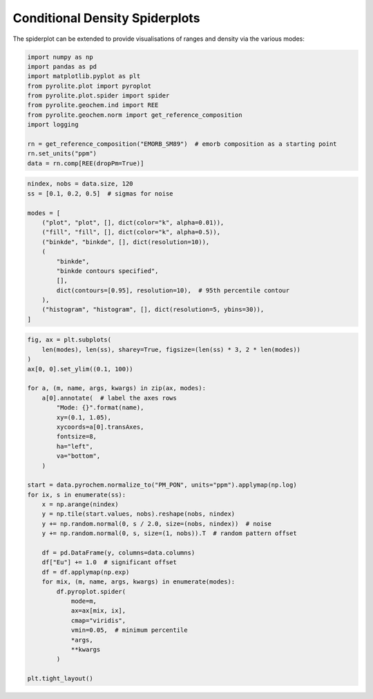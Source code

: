 .. rst-class:: sphx-glr-example-title

.. _sphx_glr_examples_plotting_conditionalspider.py:


Conditional Density Spiderplots
==================================

The spiderplot can be extended to provide visualisations of ranges and density via the
various modes:


.. code-block:: default

    import numpy as np
    import pandas as pd
    import matplotlib.pyplot as plt
    from pyrolite.plot import pyroplot
    from pyrolite.plot.spider import spider
    from pyrolite.geochem.ind import REE
    from pyrolite.geochem.norm import get_reference_composition
    import logging

    rn = get_reference_composition("EMORB_SM89")  # emorb composition as a starting point
    rn.set_units("ppm")
    data = rn.comp[REE(dropPm=True)]








.. code-block:: default

    nindex, nobs = data.size, 120
    ss = [0.1, 0.2, 0.5]  # sigmas for noise

    modes = [
        ("plot", "plot", [], dict(color="k", alpha=0.01)),
        ("fill", "fill", [], dict(color="k", alpha=0.5)),
        ("binkde", "binkde", [], dict(resolution=10)),
        (
            "binkde",
            "binkde contours specified",
            [],
            dict(contours=[0.95], resolution=10),  # 95th percentile contour
        ),
        ("histogram", "histogram", [], dict(resolution=5, ybins=30)),
    ]








.. code-block:: default

    fig, ax = plt.subplots(
        len(modes), len(ss), sharey=True, figsize=(len(ss) * 3, 2 * len(modes))
    )
    ax[0, 0].set_ylim((0.1, 100))

    for a, (m, name, args, kwargs) in zip(ax, modes):
        a[0].annotate(  # label the axes rows
            "Mode: {}".format(name),
            xy=(0.1, 1.05),
            xycoords=a[0].transAxes,
            fontsize=8,
            ha="left",
            va="bottom",
        )

    start = data.pyrochem.normalize_to("PM_PON", units="ppm").applymap(np.log)
    for ix, s in enumerate(ss):
        x = np.arange(nindex)
        y = np.tile(start.values, nobs).reshape(nobs, nindex)
        y += np.random.normal(0, s / 2.0, size=(nobs, nindex))  # noise
        y += np.random.normal(0, s, size=(1, nobs)).T  # random pattern offset

        df = pd.DataFrame(y, columns=data.columns)
        df["Eu"] += 1.0  # significant offset
        df = df.applymap(np.exp)
        for mix, (m, name, args, kwargs) in enumerate(modes):
            df.pyroplot.spider(
                mode=m,
                ax=ax[mix, ix],
                cmap="viridis",
                vmin=0.05,  # minimum percentile
                *args,
                **kwargs
            )

    plt.tight_layout()



.. image:: /examples/plotting/images/sphx_glr_conditionalspider_001.png
    :class: sphx-glr-single-img





.. seealso:: `Heatscatter Plots <heatscatter.html>`__,
             `Spider Plots <spider.html>`__,
             `Density Diagrams <density.html>`__


.. rst-class:: sphx-glr-timing

   **Total running time of the script:** ( 0 minutes  12.807 seconds)


.. _sphx_glr_download_examples_plotting_conditionalspider.py:


.. only :: html

 .. container:: sphx-glr-footer
    :class: sphx-glr-footer-example


  .. container:: binder-badge

    .. image:: https://mybinder.org/badge_logo.svg
      :target: https://mybinder.org/v2/gh/morganjwilliams/pyrolite/develop?filepath=docs/source/examples/plotting/conditionalspider.ipynb
      :width: 150 px


  .. container:: sphx-glr-download

     :download:`Download Python source code: conditionalspider.py <conditionalspider.py>`



  .. container:: sphx-glr-download

     :download:`Download Jupyter notebook: conditionalspider.ipynb <conditionalspider.ipynb>`


.. only:: html

 .. rst-class:: sphx-glr-signature

    `Gallery generated by Sphinx-Gallery <https://sphinx-gallery.github.io>`_
